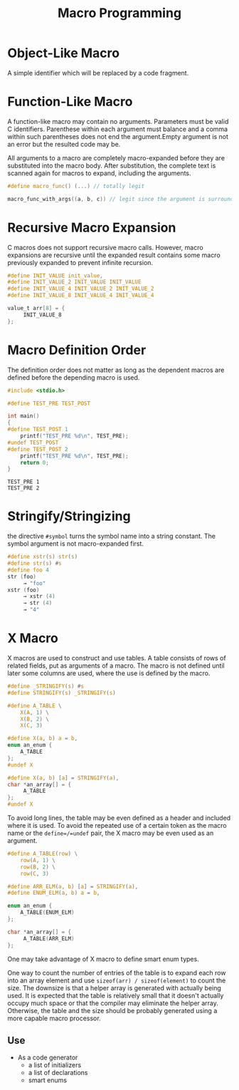#+title: Macro Programming

* Object-Like Macro

A simple identifier which will be replaced by a code fragment.

* Function-Like Macro

A function-like macro may contain no arguments. Parameters must be valid C
identifiers. Parenthese within each argument must balance and a comma within
such parentheses does not end the argument.Empty argument is
not an error but the resulted code may be.

All arguments to a macro are completely macro-expanded before they are
substituted into the macro body. After substitution, the complete text is
scanned again for macros to expand, including the arguments.

#+begin_src c
#define macro_func() (...) // totally legit

macro_func_with_args((a, b, c)) // legit since the argument is surrounded by parentheses
#+end_src

* Recursive Macro Expansion

C macros does not support recursive macro calls. However, macro expansions are
recursive until the expanded result contains some macro previously expanded to
prevent infinite recursion.

#+begin_src c
#define INIT_VALUE init_value,
#define INIT_VALUE_2 INIT_VALUE INIT_VALUE
#define INIT_VALUE_4 INIT_VALUE_2 INIT_VALUE_2
#define INIT_VALUE_8 INIT_VALUE_4 INIT_VALUE_4

value_t arr[8] = {
     INIT_VALUE_8
};
#+end_src

* Macro Definition Order

The definition order does not matter as long as the dependent macros are defined
before the depending macro is used.

#+begin_src c
#include <stdio.h>

#define TEST_PRE TEST_POST

int main()
{
#define TEST_POST 1
    printf("TEST_PRE %d\n", TEST_PRE);
#undef TEST_POST
#define TEST_POST 2
    printf("TEST_PRE %d\n", TEST_PRE);
    return 0;
}
#+end_src

#+begin_src shell
TEST_PRE 1
TEST_PRE 2
#+end_src


* Stringify/Stringizing

the directive =#symbol= turns the symbol name into a string constant. The
symbol argument is not macro-expanded first.

#+begin_src c
#define xstr(s) str(s)
#define str(s) #s
#define foo 4
str (foo)
     → "foo"
xstr (foo)
     → xstr (4)
     → str (4)
     → "4"
#+end_src

* X Macro

X macros are used to construct and use tables. A table consists of rows of
related fields, put as arguments of a macro. The macro is not defined until
later some columns are used, where the use is defined by the macro.

#+begin_src c
#define _STRINGIFY(s) #s
#define STRINGIFY(s) _STRINGIFY(s)

#define A_TABLE \
    X(A, 1) \
    X(B, 2) \
    X(C, 3)

#define X(a, b) a = b,
enum an_enum {
    A_TABLE
};
#undef X

#define X(a, b) [a] = STRINGIFY(a),
char *an_array[] = {
     A_TABLE
};
#undef X
#+end_src

To avoid long lines, the table may be even defined as a header and included
where it is used.
To avoid the repeated use of a certain token as the macro
name or the =define=/=undef= pair, the X macro may be even used as an argument.

#+begin_src c
#define A_TABLE(row) \
    row(A, 1) \
    row(B, 2) \
    row(C, 3)

#define ARR_ELM(a, b) [a] = STRINGIFY(a),
#define ENUM_ELM(a, b) a = b,

enum an_enum {
    A_TABLE(ENUM_ELM)
};

char *an_array[] = {
     A_TABLE(ARR_ELM)
};
#+end_src

One may take advantage of X macro to define smart enum types.

One way to count the number of entries of the table is to expand each row into
an array element and use =sizeof(arr) / sizeof(element)= to count the size. The
downsize is that a helper array is generated with actually being used. It is
expected that the table is relatively small that it doesn't actually occupy much
space or that the compiler may eliminate the helper array. Otherwise, the table and
the size should be probably generated using a more capable macro processor.

** Use

- As a code generator
   + a list of initializers
   + a list of declarations
   + smart enums


